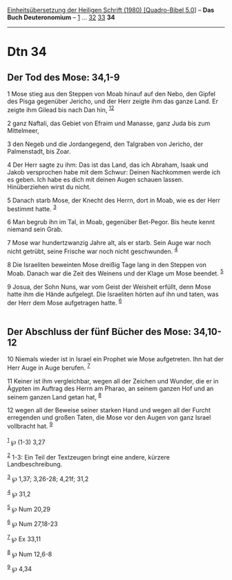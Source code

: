 :PROPERTIES:
:ID:       6f2c3f15-1489-4721-afff-7e14da7551e1
:END:
<<navbar>>
[[../index.html][Einheitsübersetzung der Heiligen Schrift (1980)
[Quadro-Bibel 5.0]]] -- *Das Buch Deuteronomium* --
[[file:Dtn_1.html][1]] ... [[file:Dtn_32.html][32]]
[[file:Dtn_33.html][33]] *34*

--------------

* Dtn 34
  :PROPERTIES:
  :CUSTOM_ID: dtn-34
  :END:

<<verses>>

<<v1>>
** Der Tod des Mose: 34,1-9
   :PROPERTIES:
   :CUSTOM_ID: der-tod-des-mose-341-9
   :END:
1 Mose stieg aus den Steppen von Moab hinauf auf den Nebo, den Gipfel
des Pisga gegenüber Jericho, und der Herr zeigte ihm das ganze Land. Er
zeigte ihm Gilead bis nach Dan hin, ^{[[#fn1][1]][[#fn2][2]]}

<<v2>>
2 ganz Naftali, das Gebiet von Efraim und Manasse, ganz Juda bis zum
Mittelmeer,

<<v3>>
3 den Negeb und die Jordangegend, den Talgraben von Jericho, der
Palmenstadt, bis Zoar.

<<v4>>
4 Der Herr sagte zu ihm: Das ist das Land, das ich Abraham, Isaak und
Jakob versprochen habe mit dem Schwur: Deinen Nachkommen werde ich es
geben. Ich habe es dich mit deinen Augen schauen lassen. Hinüberziehen
wirst du nicht.

<<v5>>
5 Danach starb Mose, der Knecht des Herrn, dort in Moab, wie es der Herr
bestimmt hatte. ^{[[#fn3][3]]}

<<v6>>
6 Man begrub ihn im Tal, in Moab, gegenüber Bet-Pegor. Bis heute kennt
niemand sein Grab.

<<v7>>
7 Mose war hundertzwanzig Jahre alt, als er starb. Sein Auge war noch
nicht getrübt, seine Frische war noch nicht geschwunden. ^{[[#fn4][4]]}

<<v8>>
8 Die Israeliten beweinten Mose dreißig Tage lang in den Steppen von
Moab. Danach war die Zeit des Weinens und der Klage um Mose beendet.
^{[[#fn5][5]]}

<<v9>>
9 Josua, der Sohn Nuns, war vom Geist der Weisheit erfüllt, denn Mose
hatte ihm die Hände aufgelegt. Die Israeliten hörten auf ihn und taten,
was der Herr dem Mose aufgetragen hatte. ^{[[#fn6][6]]}\\
\\

<<v10>>
** Der Abschluss der fünf Bücher des Mose: 34,10-12
   :PROPERTIES:
   :CUSTOM_ID: der-abschluss-der-fünf-bücher-des-mose-3410-12
   :END:
10 Niemals wieder ist in Israel ein Prophet wie Mose aufgetreten. Ihn
hat der Herr Auge in Auge berufen. ^{[[#fn7][7]]}

<<v11>>
11 Keiner ist ihm vergleichbar, wegen all der Zeichen und Wunder, die er
in Ägypten im Auftrag des Herrn am Pharao, an seinem ganzen Hof und an
seinem ganzen Land getan hat, ^{[[#fn8][8]]}

<<v12>>
12 wegen all der Beweise seiner starken Hand und wegen all der Furcht
erregenden und großen Taten, die Mose vor den Augen von ganz Israel
vollbracht hat. ^{[[#fn9][9]]}\\
\\

^{[[#fnm1][1]]} ℘ (1-3) 3,27

^{[[#fnm2][2]]} 1-3: Ein Teil der Textzeugen bringt eine andere, kürzere
Landbeschreibung.

^{[[#fnm3][3]]} ℘ 1,37; 3,26-28; 4,21f; 31,2

^{[[#fnm4][4]]} ℘ 31,2

^{[[#fnm5][5]]} ℘ Num 20,29

^{[[#fnm6][6]]} ℘ Num 27,18-23

^{[[#fnm7][7]]} ℘ Ex 33,11

^{[[#fnm8][8]]} ℘ Num 12,6-8

^{[[#fnm9][9]]} ℘ 4,34
